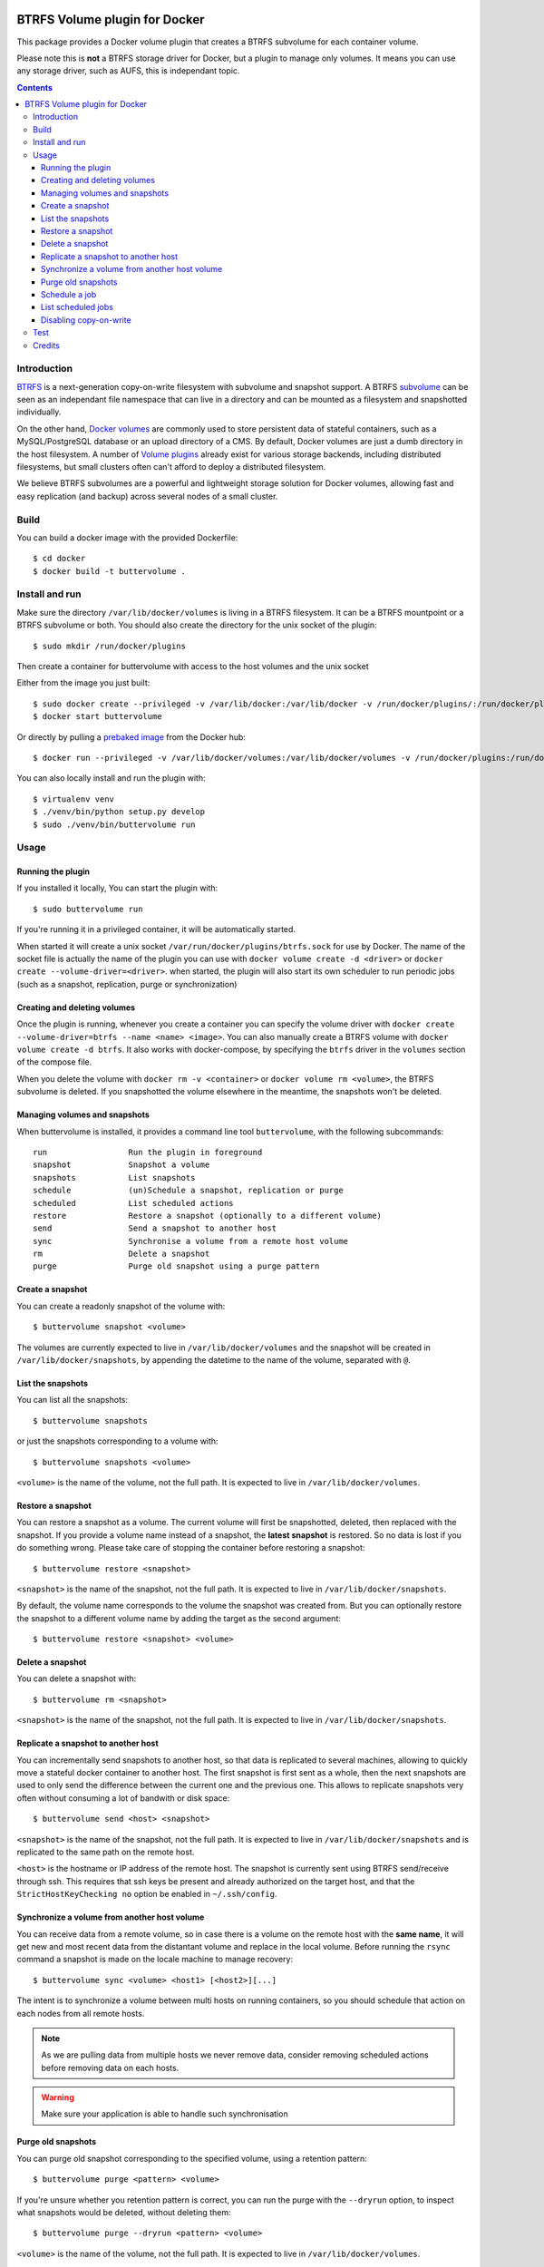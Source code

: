 .. image:: https://travis-ci.org/anybox/buttervolume.svg?branch=master
   :target: https://travis-ci.org/anybox/buttervolume
   :alt: Travis state


BTRFS Volume plugin for Docker
==============================

This package provides a Docker volume plugin that creates a BTRFS subvolume for
each container volume.

Please note this is **not** a BTRFS storage driver for Docker, but a plugin to manage only
volumes. It means you can use any storage driver, such as AUFS, this is independant topic.

.. contents::

Introduction
************

`BTRFS <https://btrfs.wiki.kernel.org/>`_ is a next-generation copy-on-write
filesystem with subvolume and snapshot support. A BTRFS `subvolume
<https://btrfs.wiki.kernel.org/index.php/SysadminGuide#Subvolumes>`_ can be
seen as an independant file namespace that can live in a directory and can be
mounted as a filesystem and snapshotted individually.

On the other hand, `Docker volumes
<https://docs.docker.com/engine/tutorials/dockervolumes/>`_ are commonly used
to store persistent data of stateful containers, such as a MySQL/PostgreSQL
database or an upload directory of a CMS. By default, Docker volumes are just a
dumb directory in the host filesystem.  A number of `Volume plugins
<https://docs.docker.com/engine/extend/legacy_plugins/#/volume-plugins>`_
already exist for various storage backends, including distributed filesystems,
but small clusters often can't afford to deploy a distributed filesystem.

We believe BTRFS subvolumes are a powerful and lightweight storage solution for
Docker volumes, allowing fast and easy replication (and backup) across several
nodes of a small cluster.

Build
*****

You can build a docker image with the provided Dockerfile::

    $ cd docker
    $ docker build -t buttervolume .

Install and run
***************

Make sure the directory ``/var/lib/docker/volumes`` is living in a BTRFS
filesystem. It can be a BTRFS mountpoint or a BTRFS subvolume or both.
You should also create the directory for the unix socket of the plugin::

    $ sudo mkdir /run/docker/plugins

Then create a container for buttervolume with access to the host volumes and
the unix socket

Either from the image you just built::

    $ sudo docker create --privileged -v /var/lib/docker:/var/lib/docker -v /run/docker/plugins/:/run/docker/plugins/ --name buttervolume buttervolume
    $ docker start buttervolume

Or directly by pulling a `prebaked image <https://hub.docker.com/r/anybox/buttervolume/>`_ from the Docker hub::

    $ docker run --privileged -v /var/lib/docker/volumes:/var/lib/docker/volumes -v /run/docker/plugins:/run/docker/plugins anybox/buttervolume

You can also locally install and run the plugin with::

    $ virtualenv venv
    $ ./venv/bin/python setup.py develop
    $ sudo ./venv/bin/buttervolume run

Usage
*****

Running the plugin
------------------

If you installed it locally, You can start the plugin with::

    $ sudo buttervolume run

If you're running it in a privileged container, it will be automatically started.

When started it will create a unix socket ``/var/run/docker/plugins/btrfs.sock`` for use by
Docker. The name of the socket file is actually the name of the plugin you can
use with ``docker volume create -d <driver>`` or ``docker create --volume-driver=<driver>``.  when started, the plugin will also start
its own scheduler to run periodic jobs (such as a snapshot, replication, purge or synchronization)

Creating and deleting volumes
-----------------------------

Once the plugin is running, whenever you create a container you can specify the
volume driver with ``docker create --volume-driver=btrfs --name <name>
<image>``.  You can also manually create a BTRFS volume with ``docker volume
create -d btrfs``. It also works with docker-compose, by specifying the
``btrfs`` driver in the ``volumes`` section of the compose file.

When you delete the volume with ``docker rm -v <container>`` or ``docker volume
rm <volume>``, the BTRFS subvolume is deleted. If you snapshotted the volume
elsewhere in the meantime, the snapshots won't be deleted.

Managing volumes and snapshots
------------------------------

When buttervolume is installed, it provides a command line tool
``buttervolume``, with the following subcommands::

    run                 Run the plugin in foreground
    snapshot            Snapshot a volume
    snapshots           List snapshots
    schedule            (un)Schedule a snapshot, replication or purge
    scheduled           List scheduled actions
    restore             Restore a snapshot (optionally to a different volume)
    send                Send a snapshot to another host
    sync                Synchronise a volume from a remote host volume
    rm                  Delete a snapshot
    purge               Purge old snapshot using a purge pattern

Create a snapshot
-----------------

You can create a readonly snapshot of the volume with::

    $ buttervolume snapshot <volume>

The volumes are currently expected to live in ``/var/lib/docker/volumes`` and
the snapshot will be created in ``/var/lib/docker/snapshots``, by appending the
datetime to the name of the volume, separated with ``@``.

List the snapshots
------------------

You can list all the snapshots::

    $ buttervolume snapshots

or just the snapshots corresponding to a volume with::

    $ buttervolume snapshots <volume>

``<volume>`` is the name of the volume, not the full path. It is expected
to live in ``/var/lib/docker/volumes``.

Restore a snapshot
------------------

You can restore a snapshot as a volume. The current volume will first
be snapshotted, deleted, then replaced with the snapshot.  If you provide a
volume name instead of a snapshot, the **latest snapshot** is restored. So no
data is lost if you do something wrong. Please take care of stopping the
container before restoring a snapshot::

    $ buttervolume restore <snapshot>

``<snapshot>`` is the name of the snapshot, not the full path. It is expected
to live in ``/var/lib/docker/snapshots``.

By default, the volume name corresponds to the volume the snapshot was created
from. But you can optionally restore the snapshot to a different volume name by
adding the target as the second argument::

    $ buttervolume restore <snapshot> <volume>

Delete a snapshot
-----------------

You can delete a snapshot with::

    $ buttervolume rm <snapshot>

``<snapshot>`` is the name of the snapshot, not the full path. It is expected
to live in ``/var/lib/docker/snapshots``.

Replicate a snapshot to another host
------------------------------------

You can incrementally send snapshots to another host, so that data is
replicated to several machines, allowing to quickly move a stateful docker
container to another host. The first snapshot is first sent as a whole, then
the next snapshots are used to only send the difference between the current one
and the previous one. This allows to replicate snapshots very often without
consuming a lot of bandwith or disk space::

    $ buttervolume send <host> <snapshot>

``<snapshot>`` is the name of the snapshot, not the full path. It is expected
to live in ``/var/lib/docker/snapshots`` and is replicated to the same path on
the remote host.


``<host>`` is the hostname or IP address of the remote host. The snapshot is
currently sent using BTRFS send/receive through ssh. This requires that ssh
keys be present and already authorized on the target host, and that the
``StrictHostKeyChecking no`` option be enabled in ``~/.ssh/config``.


Synchronize a volume from another host volume
---------------------------------------------

You can receive data from a remote volume, so in case there is a volume on
the remote host with the **same name**, it will get new and most recent data
from the distantant volume and replace in the local volume. Before running the
``rsync`` command a snapshot is made on the locale machine to manage recovery::

    $ buttervolume sync <volume> <host1> [<host2>][...]

The intent is to synchronize a volume between multi hosts on running
containers, so you should schedule that action on each nodes from all remote
hosts.

.. note::

   As we are pulling data from multiple hosts we never remove data, consider
   removing scheduled actions before removing data on each hosts.

.. warning::

   Make sure your application is able to handle such synchronisation


Purge old snapshots
-------------------

You can purge old snapshot corresponding to the specified volume, using a retention pattern::

    $ buttervolume purge <pattern> <volume>

If you're unsure whether you retention pattern is correct, you can run the
purge with the ``--dryrun`` option, to inspect what snapshots would be deleted,
without deleting them::

    $ buttervolume purge --dryrun <pattern> <volume>

``<volume>`` is the name of the volume, not the full path. It is expected
to live in ``/var/lib/docker/volumes``.

``<pattern>`` is the snapshot retention pattern. It is a semicolon-separated
list of time length specifiers with a unit. Units can be ``m`` for minutes,
``h`` for hours, ``d`` for days, ``w`` for weeks, ``y`` for years. The pattern
should have at least 2 items.

Here are a few examples of retention patterns:

- ``4h:1d:2w:2y``
    Keep all snapshots in the last four hours, then keep only one snapshot
    every four hours during the first day, then one snapshot per day during
    the first two weeks, then one snapshot every two weeks during the first
    two years, then delete everything after two years.

- ``4h:1w``
    keep all snapshots during the last four hours, then one snapshot every
    four hours during the first week, then delete older snapshots.

- ``2h:2h``
    keep all snapshots during the last two hours, then delete older snapshots.

Schedule a job
--------------

You can schedule a periodic job, such as a snapshot, a replication, a
synchronization or a purge. The schedule it self is stored in
``/etc/buttervolume/schedule.csv``.

**Schedule a snapshot** of a volume every 60 minutes::

    $ buttervolume schedule snapshot 60 <volume>

Remove the same schedule by specifying a timer of 0 min::

    $ buttervolume schedule snapshot 0 <volume>

**Schedule a replication** of volume ``foovolume`` to ``remote_host``::

    $ buttervolume schedule replicate:remote_host 3600 foovolume

Remove the same schedule::

    $ buttervolume schedule replicate:remote_host 0 foovolume

**Schedule a purge** every hour of the snapshots of volume ``foovolume``, but
keep all the snapshots in the last 4 hours, then only one snapshot every 4
hours during the first week, then one snapshot every week during one year, then
delete all snapshots after one year::

    $ buttervolume schedule purge:4h:1w:1y 60 foovolume

Remove the same schedule::

    $ buttervolume schedule purge:4h:1w:1y 0 foovolume

Using the right combination of snapshot schedule timer, purge schedule timer
and purge retention pattern, you can create you own backup strategy, from the
simplest ones to more elaborate ones. A common one is the following::

    $ buttervolume schedule snapshot 1440 <volume>
    $ buttervolume schedule purge:1d:4w:1y 1440 <volume>

It should create a snapshot every day, then purge snapshots everydays while
keeping all snapshots in the last 24h, then one snapshot per day during one
month, then one snapshot per month during only one year.

**Schedule a syncrhonization** of volume ``foovolume`` from ``remote_host1``
abd ``remote_host2``::

    $ buttervolume schedule synchronize:remote_host1,remote_host2 60 foovolume

Remove the same schedule::

    $ buttervolume schedule synchronize:remote_host1,remote_host2 0 foovolume


List scheduled jobs
-------------------

You can list all the scheduled job with::

    $ buttervolume scheduled

It will display the schedule in the same format used for adding the schedule,
which is convenient to remove an existing schedule or add a similar one.

Disabling copy-on-write
-----------------------

UPDATE: Copy On Write is disabled by default.

TODO: replace the .nocow file feature with an option to pass

With `buttervolume` you can disable copy-on-write in a volume by creating a ``.nocow`` file at the
root of the volume. The `buttervolume` plugin will detect it at mount-time and apply ``chattr +C`` on the volume root.

Why disabling copy-on-write? If your docker volume stores databases such as
PostgreSQL or MariaDB, the copy-on-write feature may hurt performance a lot.
The good news is that disabling copy-on-write does not prevent from doing
snaphots, so we get the best of both world: good performances with the ability
to do snapshots.

Creating such a ``.nocow`` file can easily be done in a Dockerfile, before the
``VOLUME`` command:

.. code:: Dockerfile

    RUN mkdir -p /var/lib/postgresql/data \
        && chown -R postgres: /var/lib/postgresql/data \
        && touch /var/lib/postgresql/data/.nocow
    VOLUME /var/lib/postgresql/data

Alternatively you can create the ``.nocow`` file just after the ``docker
create`` command, by inspecting the location of the created volumes with
``docker inspect container | grep volumes``.

Test
****

If your volumes directory is a BTRFS partition or volume, tests can be run
with::

    $ export SSH_PORT=22  # port of your running ssh server with authorized key
    $ sudo -E python3 setup.py test

or using and testing the docker image (with python >= 3.5)::

    $ docker build -t anybox/buttervolume docker/
    $ sudo docker run -it --rm --privileged \
        -v /var/lib/docker:/var/lib/docker \
        -v "$PWD":/usr/src/buttervolume \
        -w /usr/src/buttervolume \
        anybox/buttervolume test

If you have no BTRFS partitions or volumes you can setup a virtual partition
in a file as follows (tested on Debian 8):

* Setup BTRFS virtual partition::

    $ sudo qemu-img create /var/lib/docker/btrfs.img 10G
    Formatting '/var/lib/docker/btrfs.img', fmt=raw size=10737418240
    $ sudo mkfs.btrfs /var/lib/docker/btrfs.img
    Btrfs v3.17
    See http://btrfs.wiki.kernel.org for more information.

    Turning ON incompat feature 'extref': increased hardlink limit per file to 65536
    ERROR: device scan failed '/var/lib/docker/btrfs.img' - Block device required
    fs created label (null) on /var/lib/docker/btrfs.img
        nodesize 16384 leafsize 16384 sectorsize 4096 size 10.00GiB

.. note::

   you can ignore the error, in fact the new FS is formatted

* Mount the partition somewhere temporarily to create 3 new BTRFS subvolumes::

    $ sudo mkdir /tmp/btrfs_mount_point \
        && sudo mount -o loop /var/lib/docker/btrfs.img /tmp/btrfs_mount_point/ \
        && sudo btrfs subvolume create /tmp/btrfs_mount_point/snapshots \
        && sudo btrfs subvolume create /tmp/btrfs_mount_point/volumes \
        && sudo btrfs subvolume create /tmp/btrfs_mount_point/received \
        && sudo umount /tmp/btrfs_mount_point/ \
        && sudo rm -r /tmp/btrfs_mount_point/

* Stop docker, create required mount point and restart docker::

    $ sudo systemctl stop docker \
        && sudo mkdir -p /var/lib/docker/volumes \
        && sudo mkdir -p /var/lib/docker/snapshots \
        && sudo mkdir -p /var/lib/docker/received \
        && sudo mount -o loop,subvol=volumes /var/lib/docker/btrfs.img /var/lib/docker/volumes \
        && sudo mount -o loop,subvol=snapshots /var/lib/docker/btrfs.img /var/lib/docker/snapshots \
        && sudo mount -o loop,subvol=received /var/lib/docker/btrfs.img /var/lib/docker/received \
        && sudo systemctl start docker

* once you are done with your test when you can umount those volume and you will
  find back your previous docker volumes::


    $ sudo systemctl stop docker \
        && sudo umount /var/lib/docker/volumes \
        && sudo umount /var/lib/docker/snapshots \
        && sudo umount /var/lib/docker/received \
        && sudo systemctl start docker \
        && sudo rm /var/lib/docker/btrfs.img

Credits
*******

- Christophe Combelles
- Pierre Verkest

